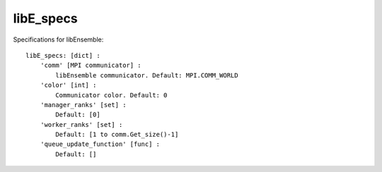 .. _datastruct-libe-specs:

libE_specs
==========

Specifications for libEnsemble::

    libE_specs: [dict] :
        'comm' [MPI communicator] :
            libEnsemble communicator. Default: MPI.COMM_WORLD
        'color' [int] :
            Communicator color. Default: 0
        'manager_ranks' [set] :
            Default: [0]
        'worker_ranks' [set] :
            Default: [1 to comm.Get_size()-1]
        'queue_update_function' [func] :
            Default: []
            
